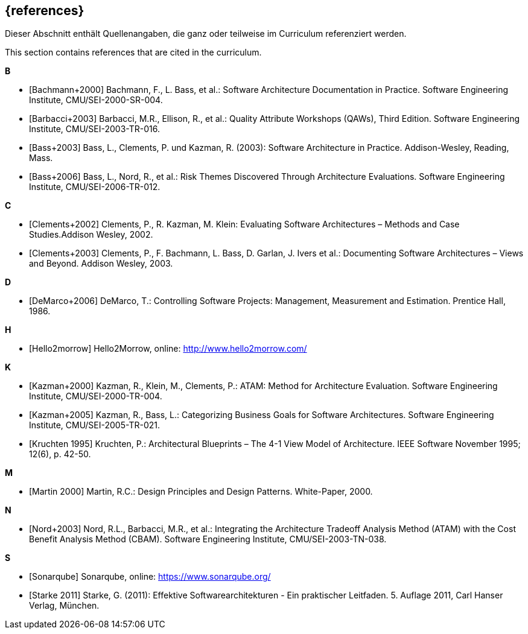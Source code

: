 // header file for curriculum section "References"
// (c) iSAQB e.V. (https://isaqb.org)
// ===============================================

[bibliography]
== {references}

// tag::DE[]
Dieser Abschnitt enthält Quellenangaben, die ganz oder teilweise im Curriculum referenziert werden.
// end::DE[]

// tag::EN[]
This section contains references that are cited in the curriculum.
// end::EN[]

**B**

- [[[bachmann,Bachmann+2000]]] Bachmann, F., L. Bass, et al.: Software Architecture Documentation in Practice. Software Engineering Institute, CMU/SEI-2000-SR-004.
- [[[barbacci, Barbacci+2003]]] Barbacci, M.R., Ellison, R., et al.: Quality Attribute Workshops (QAWs), Third Edition. Software Engineering Institute, CMU/SEI-2003-TR-016.
- [[[bass,Bass+2003]]] Bass, L., Clements, P. und Kazman, R. (2003): Software Architecture in Practice. Addison-Wesley, Reading, Mass.
- [[[bass2006, Bass+2006]]] Bass, L., Nord, R., et al.: Risk Themes Discovered Through Architecture Evaluations. Software Engineering Institute, CMU/SEI-2006-TR-012.

**C**

- [[[clements2002,Clements+2002]]] Clements, P., R. Kazman, M. Klein: Evaluating Software Architectures – Methods and Case Studies.Addison Wesley, 2002.
- [[[clements,Clements+2003]]] Clements, P., F. Bachmann, L. Bass, D. Garlan, J. Ivers et al.: Documenting Software Architectures – Views and Beyond. Addison Wesley, 2003.

**D**

- [[[deMarco,DeMarco+2006]]] DeMarco, T.: Controlling Software Projects: Management, Measurement and Estimation. Prentice Hall, 1986.

**H**

- [[[hello2morrow, Hello2morrow]]] Hello2Morrow, online: http://www.hello2morrow.com/


**K**

- [[[kazman,Kazman+2000]]] Kazman, R., Klein, M., Clements, P.: ATAM: Method for Architecture Evaluation. Software Engineering Institute, CMU/SEI-2000-TR-004.
- [[[kazman2005,Kazman+2005]]] Kazman, R., Bass, L.: Categorizing Business Goals for Software Architectures. Software Engineering Institute, CMU/SEI-2005-TR-021.
- [[[kruchten,Kruchten 1995]]] Kruchten, P.: Architectural Blueprints – The 4-1 View Model of Architecture. IEEE Software November 1995; 12(6), p. 42-50.

**M**

- [[[martin, Martin 2000]]] Martin, R.C.: Design Principles and Design Patterns. White-Paper, 2000.

**N**

- [[[nord, Nord+2003]]] Nord, R.L., Barbacci, M.R., et al.: Integrating the Architecture Tradeoff Analysis Method (ATAM) with
the Cost Benefit Analysis Method (CBAM). Software Engineering Institute, CMU/SEI-2003-TN-038.

**S**

- [[[sonarqube, Sonarqube]]] Sonarqube, online: https://www.sonarqube.org/
- [[[starke,Starke 2011]]] Starke, G. (2011): Effektive Softwarearchitekturen - Ein praktischer Leitfaden. 5. Auflage 2011, Carl Hanser Verlag, München.

